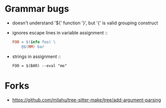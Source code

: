 * Grammar bugs
- doesn't understand '${' function '}', but '{' is valid grouping construct
- ignores escape lines in variable assignment ::
  #+begin_src makefile
FOO = $(info foo) \
	@$(RM) bar
  #+end_src
- strings in assignment ::
  #+begin_src 
FOO = $(BAR) --eval "me"
  #+end_src

* Forks
- https://github.com/milahu/tree-sitter-make/tree/add-argument-parsing
